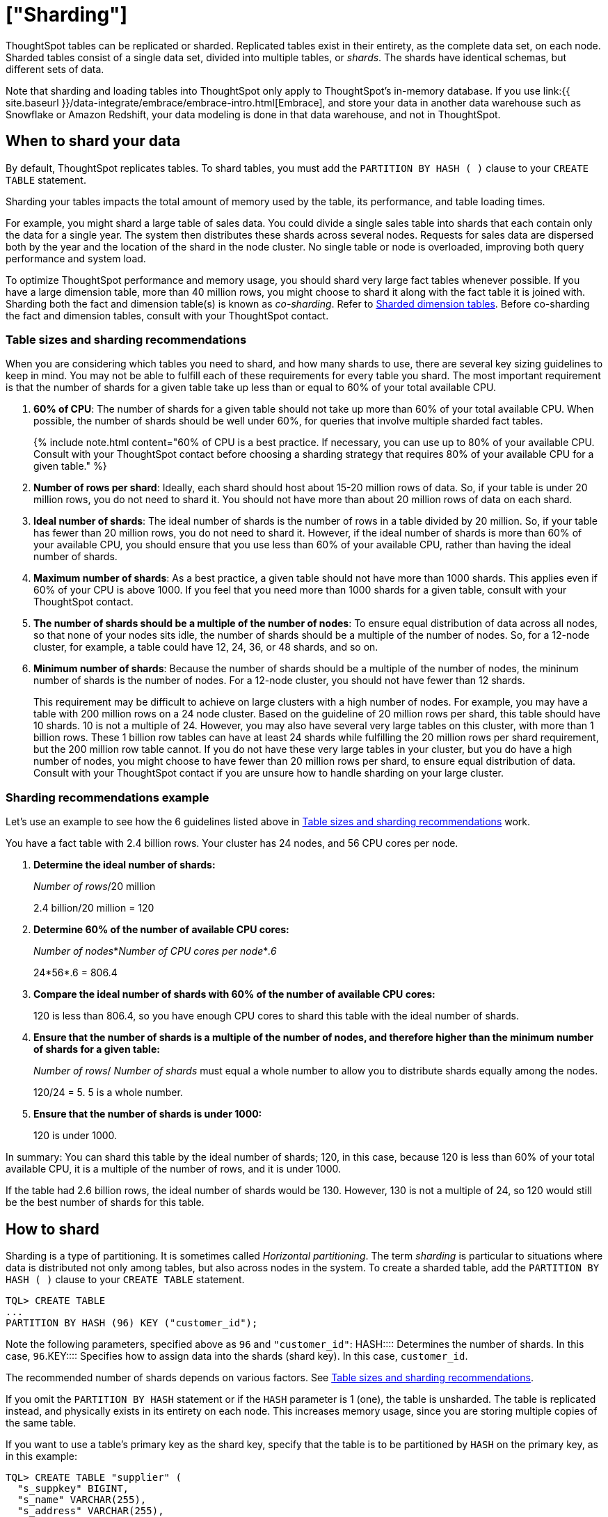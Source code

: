 = ["Sharding"]
:last_updated: 10/8/2020
:permalink: /:collection/:path.html
:sidebar: mydoc_sidebar
:summary: Sharding partitions very large tables into smaller, faster, more easily managed parts called data shards.

ThoughtSpot tables can be replicated or sharded.
Replicated tables exist in their entirety, as the complete data set, on each node.
Sharded tables consist of a single data set, divided into multiple tables, or _shards_.
The shards have identical schemas, but different sets of data.

Note that sharding and loading tables into ThoughtSpot only apply to ThoughtSpot's in-memory database.
If you use link:{{ site.baseurl }}/data-integrate/embrace/embrace-intro.html[Embrace], and store your data in another data warehouse such as Snowflake or Amazon Redshift, your data modeling is done in that data warehouse, and not in ThoughtSpot.

== When to shard your data

By default, ThoughtSpot replicates tables.
To shard tables, you must add the `PARTITION BY HASH ( )` clause to your `CREATE TABLE` statement.

Sharding your tables impacts the total amount of memory used by the table, its performance, and table loading times.

For example, you might shard a large table of sales data.
You could divide a single sales table into shards that each contain only the data for a single year.
The system then distributes these shards across several nodes.
Requests for sales data are dispersed both by the year and the location of the shard in the node cluster.
No single table or node is overloaded, improving both query performance and system load.

To optimize ThoughtSpot performance and memory usage, you should shard very large fact tables whenever possible.
If you have a large dimension table, more than 40 million rows, you might choose to shard it along with the fact table it is joined with.
Sharding both the fact and dimension table(s) is known as _co-sharding_.
Refer to <<dimension-tables,Sharded dimension tables>>.
Before co-sharding the fact and dimension tables, consult with your ThoughtSpot contact.

[#sharding-guidelines]
=== Table sizes and sharding recommendations

When you are considering which tables you need to shard, and how many shards to use, there are several key sizing guidelines to keep in mind.
You may not be able to fulfill each of these requirements for every table you shard.
The most important requirement is that the number of shards for a given table take up less than or equal to 60% of your total available CPU.

. *60% of CPU*: The number of shards for a given table should not take up more than 60% of your total available CPU.
When possible, the number of shards should be well under 60%, for queries that involve multiple sharded fact tables.
+
{% include note.html content="60% of CPU is a best practice.
If necessary, you can use up to 80% of your available CPU.
Consult with your ThoughtSpot contact before choosing a sharding strategy that requires 80% of your available CPU for a given table." %}

. *Number of rows per shard*: Ideally, each shard should host about 15-20 million rows of data.
So, if your table is under 20 million rows, you do not need to shard it.
You should not have more than about 20 million rows of data on each shard.
. *Ideal number of shards*: The ideal number of shards is the number of rows in a table divided by 20 million.
So, if your table has fewer than 20 million rows, you do not need to shard it.
However, if the ideal number of shards is more than 60% of your available CPU, you should ensure that you use less than 60% of your available CPU, rather than having the ideal number of shards.
. *Maximum number of shards*: As a best practice, a given table should not have more than 1000 shards.
This applies even if 60% of your CPU is above 1000.
If you feel that you need more than 1000 shards for a given table, consult with your ThoughtSpot contact.
. *The number of shards should be a multiple of the number of nodes*: To ensure equal distribution of data across all nodes, so that none of your nodes sits idle, the number of shards should be a multiple of the number of nodes.
So, for a 12-node cluster, for example, a table could have 12, 24, 36, or 48 shards, and so on.
. *Minimum number of shards*: Because the number of shards should be a multiple of the number of nodes, the mininum number of shards is the number of nodes.
For a 12-node cluster, you should not have fewer than 12 shards.
+
This requirement may be difficult to achieve on large clusters with a high number of nodes.
For example, you may have a table with 200 million rows on a 24 node cluster.
Based on the guideline of 20 million rows per shard, this table should have 10 shards.
10 is not a multiple of 24.
However, you may also have several very large tables on this cluster, with more than 1 billion rows.
These 1 billion row tables can have at least 24 shards while fulfilling the 20 million rows per shard requirement, but the 200 million row table cannot.
If you do not have these very large tables in your cluster, but you do have a high number of nodes, you might choose to have fewer than 20 million rows per shard, to ensure equal distribution of data.
Consult with your ThoughtSpot contact if you are unsure how to handle sharding on your large cluster.

=== Sharding recommendations example

Let's use an example to see how the 6 guidelines listed above in <<sharding-guidelines,Table sizes and sharding recommendations>> work.

You have a fact table with 2.4 billion rows.
Your cluster has 24 nodes, and 56 CPU cores per node.

. *Determine the ideal number of shards:*
+
_Number of rows_/20 million
+
2.4 billion/20 million = 120

. *Determine 60% of the number of available CPU cores:*
+
_Number of nodes_*_Number of CPU cores per node_*_.6_
+
24*56*.6 = 806.4

. *Compare the ideal number of shards with 60% of the number of available CPU cores:*
+
120 is less than 806.4, so you have enough CPU cores to shard this table with the ideal number of shards.

. *Ensure that the number of shards is a multiple of the number of nodes, and therefore higher than the minimum number of shards for a given table:*
+
_Number of rows_/ _Number of shards_ must equal a whole number to allow you to distribute shards equally among the nodes.
+
120/24 = 5.
5 is a whole number.

. *Ensure that the number of shards is under 1000:*
+
120 is under 1000.

In summary: You can shard this table by the ideal number of shards;
120, in this case, because 120 is less than 60% of your total available CPU, it is a multiple of the number of rows, and it is under 1000.

If the table had 2.6 billion rows, the ideal number of shards would be 130.
However, 130 is not a multiple of 24, so 120 would still be the best number of shards for this table.

== How to shard

Sharding is a type of partitioning.
It is sometimes called _Horizontal partitioning_.
The term _sharding_ is particular to situations where data is distributed not only among tables, but also across nodes in the system.
To create a sharded table, add the `PARTITION BY HASH ( )` clause to your `CREATE TABLE` statement.

----
TQL> CREATE TABLE
...
PARTITION BY HASH (96) KEY ("customer_id");
----

Note the following parameters, specified above as `96` and `"customer_id"`:
+++<dlentry>+++HASH::::
Determines the number of shards.
In this case, `96`.+++</dlentry>++++++<dlentry>+++KEY::::
Specifies how to assign data into the shards (shard key).
In this case, `customer_id`.+++</dlentry>+++

The recommended number of shards depends on various factors.
See <<sharding-guidelines,Table sizes and sharding recommendations>>.

If you omit the `PARTITION BY HASH` statement or if the `HASH` parameter is 1 (one), the table is unsharded.
The table is replicated instead, and physically exists in its entirety on each node.
This increases memory usage, since you are storing multiple copies of the same table.

If you want to use a table's primary key as the shard key, specify that the table is to be partitioned by `HASH` on the primary key, as in this example:

----
TQL> CREATE TABLE "supplier" (
  "s_suppkey" BIGINT,
  "s_name" VARCHAR(255),
  "s_address" VARCHAR(255),
  "s_city" VARCHAR(255),
  "s_phone" VARCHAR(255),
  CONSTRAINT PRIMARY KEY ("s_suppkey")
  )  PARTITION BY HASH (96) KEY ("s_suppkey");
----

== How to choose a shard key

{% include tip.html content="We recommended that you always specify the `KEY` parameter when `HASH` is greater than 1.
If you omit the `KEY` parameter in your `CREATE TABLE` statement, ThoughtSpot shards the table randomly." %}

ThoughtSpot does not have a default shard key.

* If the table has no primary key, the sharding is unconstrained.
You can choose *_any_* subset of columns that is valid for use as the primary key as the shard key.
If you do not specify the shard key, ThoughtSpot implements random sharding.
* If the table has a primary key, you *_must_* specify the `KEY` parameter of the `PARTITION BY HASH` statement.
This shard key *_must_* be a subset of the primary key.

*_DO_*

----
...
CONSTRAINT PRIMARY KEY("saleid,vendorid”))
PARTITION BY HASH(n) KEY ("saleid");
----

----
...
CONSTRAINT PRIMARY KEY("saleid,vendorid”))
PARTITION BY HASH(n) KEY ("vendorid");
----

In the above examples, the table has a primary key.
The `KEY` parameters specified, `saleid` and `vendorid`, are subsets of the primary key.

In the below example, the table has a primary key.
The `KEY` parameter specified, `locationid`, is _not_ a subset of the primary key, and therefore cannot be used as the shard key.

*_AVOID_*

----
...
CONSTRAINT PRIMARY KEY("saleid,vendorid”))
PARTITION BY HASH(n) KEY ("locationid");
----

When you shard a large table, you select a _shard key_ from the table.
This key exists in every shard.
Choosing a shard key plays an important role in the number of shards and the size of any single shard.

== Best practices for choosing a shard key

Here is a full `CREATE TABLE` statement.

----
CREATE TABLE "sales_fact"
  ("saleid" int,
  "locationid" int,
  "vendorid" int,
  "quantity" int,
  "sale_amount" double,
  "fruitid" int,
  CONSTRAINT
PRIMARY KEY("saleid", "vendorid"))
PARTITION BY HASH(96)
KEY ("saleid");
----

The shard key is a subset of the primary key.
However, that is not the only guideline to follow when choosing a shard key.

. *If the table has a primary key, the shard key must be a subset of the primary key.*
+
If the shard key is *_not_* a subset of the primary key, and the shard key changes, data with the same primary key may reside in different nodes.
This impacts ThoughtSpot's performance, and may result in incorrect query results.
+
You should not use a shard key that is not a subset of the  primary key.
If you use a shard key that is not a subset of the primary key, it is  possible to get two versions of a record if the shard key for a record changes,  but the primary key does not.
In the absence of  a unique shard key, the system creates a secondary record rather than doing a SQL  MERGE (`upsert`).
These two versions of a record may result in incorrect results when you search your data in ThoughtSpot.
+
If you try to use a shard key that is not a subset of the primary key, your `CREATE TABLE` command returns an error.

. *Choose a shard key that distributes data well across keys.*
+
For example, suppose the table you want to shard has a primary key made up of  `saleid`, `custid`, and `locationid`.
The table has 10K sales, 400 locations,  and 2000 customers.
If 5K sales are in just two locations, you should not use `locationid` as your shard key.
If you use `locationid` as your shard key, you have data in fewer shards, which impacts performance.
Instead, you should use `custid` and `locationid`.
+
As a more concrete example, suppose you want to shard a table of retail data.
Many retailers have an increase in sales around the winter holidays.
You should not use `date` as your shard key, because you may have five or ten times your usual number of daily transactions during the month of December.
Using `date` as your shard key would result in data skew, and would impact performance.
+
Here is an example of data skew, where `Los Angeles` has many more transactions than the average, so you should not use `store county` as your sharding key.
+
image::{{ site.baseurl }}/images/sharding-skew.png[Skew example]
+
You may also have to clean up your data and any null values before sharding.
For example, your retail data may have a `customer` column.
One of the values for `customer` may be `unknown`.
A value like `unknown` would exist in many more transactions than a single customer name.
A value like `unknown`, or any null values, result in data skew, and impact performance.

. *Choose a shard key that results in a wide variety of keys.*
+
For example, suppose the table you want to shard has a primary key made up of  `saleid`, `productid`, and `locationid`.
The table has 10K sales, 40  locations, and 200 products.
Even if the sales are evenly distributed across  locations, you should not use `locationid` in your shard key, because there are only 40 possible keys.
Instead, use `saleid` and `productid` for more variety.

. *If you plan to join two or more tables that are both sharded, both tables must use the same shard key.*
+
This guideline ensures better join performance.
For example, if you have two tables  and the primary keys are:
+
`PRIMARY KEY("saleid,vendorid")` on A +  `PRIMARY KEY("saleid,customerid")` on B
+
Use `saleid` as the shard key when you shard both tables.

. *If your primary key includes several columns, use all appropriate columns in the shard key.*
+
Your primary key may include several columns.
For example, suppose the table you want to shard has a primary key made up of `saleid`, `custid`, and `locationid`, as in the example in guideline three.
The table has 10K sales, 40 locations, and 200 products.
Based on the best practice outlined in guideline three (*choose a shard key that results in a wide variety of keys*), you should not use `locationid` in your shard key.
Both `saleid` and `custid` are good shard keys, based on the four best practices mentioned above.
Instead of picking one column to use as your shard key, use both `saleid` and `custid`.

You can always use your primary key as a shard key.
If you have trouble picking another shard key based on the above requirements and best practices, use your primary key.

[#dimension-tables]
== Sharded dimension tables

In a typical schema, you'd have a sharded fact table, with foreign keys to small dimension tables.
ThoughtSpot replicates these small dimension tables in their entirety and distributes them on every node.
If your dimension table has more than 40 million rows, however, you may want to co-shard it with related fact tables.
Consult with your ThoughtSpot contact before co-sharding.

If you have a large dimension table, replicating it and distributing it can impact the performance of your ThoughtSpot system.
In this case, you want to shard the dimension tables _and_ the fact table.
Note that you can co-shard multiple fact tables and one or more dimension tables on the same shard key.
ThoughtSpot can handle chasm traps.

When sharding both a fact table and its dimension table(s), (known as co-sharding) keep in mind the guidance for creating a shard key.
Only shard dimension tables if the dimension table has more than 40 million rows, and the join between the fact and dimension tables uses the same columns.
Specifically, the tables must:

* be related by a primary key and foreign key
* be sharded on the same primary key/foreign key
* have the same number of shards

If these requirements are met, ThoughtSpot automatically co-shards the tables for you.
Co-sharded tables are always joined on the shard key.
Data skew can develop if a very large proportion of the rows have the same value for the shard key.
For example, you may have an `unknown` value for a `customer` column.
Many of the rows of a fact table may include this value, resulting in data skew.
Refer to <<sharding-best,sharding best practices>> to learn how to check for data skew.

You can view your `row count skew` from the ThoughtSpot application.
Go to *admin*, then *System health*, then *data*.
Choose the table you would like to view, and scroll to `row count skew`.
Use this number to calculate your row count skew ratio: row count skew / (total row count / number of partitions).
A row count skew ratio higher than 1 may require changes to your data modeling.

This example shows the `CREATE TABLE` statements that meet the criteria for sharding both a fact table and its dimension table:

----
TQL> CREATE TABLE products_dim (
  "id" int,
  "prod_name" varchar(30),
  "prod_desc" varchar(100),
  PRIMARY KEY ("id")
)
PARTITION BY HASH (96) KEY ("id")
;

TQL> CREATE TABLE retail_fact (
  "trans_id" int,
  "product_id" int,
  "amount" double,
  FOREIGN KEY ("product_id") REFERENCES products_dim ("id")
)
PARTITION BY HASH (96) KEY ("product_id")
;
----

== Joining two sharded fact tables

You can also join two sharded fact tables with different shard keys, but it is not recommended.
This is known as _non co-sharded_ tables.
It may take a while to join two tables sharded on different keys, since ThoughtSpot has to redistribute your data.
Therefore, ThoughtSpot recommends that you use a common shard key for two fact tables.

You are not limited by the column connection or relationship type.

[#sharding-best]
== Sharding best practices

There are several best practices related to sharding.

. Shard your tables *before* loading data.
+
Your data loads faster if you have already sharded the tables.
Use the `CREATE TABLE` command to specify how you want your tables sharded, but do not load any data.
After you shard the tables, your data loads faster.

. You may need to re-evaluate your sharding over time, as your data evolves.
Take a look at how your sharding impacts performance after you change your data significantly.
Data also changes naturally over time, so you should re-evaluate sharding at a regular cadence.
+
To evaluate your sharding strategy, run the following script.
It checks for over- or under-sharded tables on your cluster.

 .. Log into your cluster on the command line.
+
----
 $ ssh admin@<cluster-IP>
----

 .. Run the following script to check for over- or under-sharded tables.
+
----
 $ /usr/local/scaligent/release/bin/sharding_diagnostics.sh 
----

 .. Adjust your sharding strategy appropriately.
See link:{{ site.baseurl }}/admin/loading/change-schema.html#change-sharding-on-a-table[Change sharding on a table].

+
Note that resharding automatically loads data into a new incarnation of the table you sharded.
You do not need to reload the table's data.

. Check your `row count skew` ratio when you re-evaluate sharding.
+
You can view your `row count skew` from the ThoughtSpot application.
Go to *admin*, then *System health*, then *data*.
Choose the table you would like to view, and scroll to `row count skew`.
Use this number to calculate your row count skew ratio: row count skew / (total row count / number of partitions).
A row count skew ratio higher than 1 may require changes to your data modeling.
